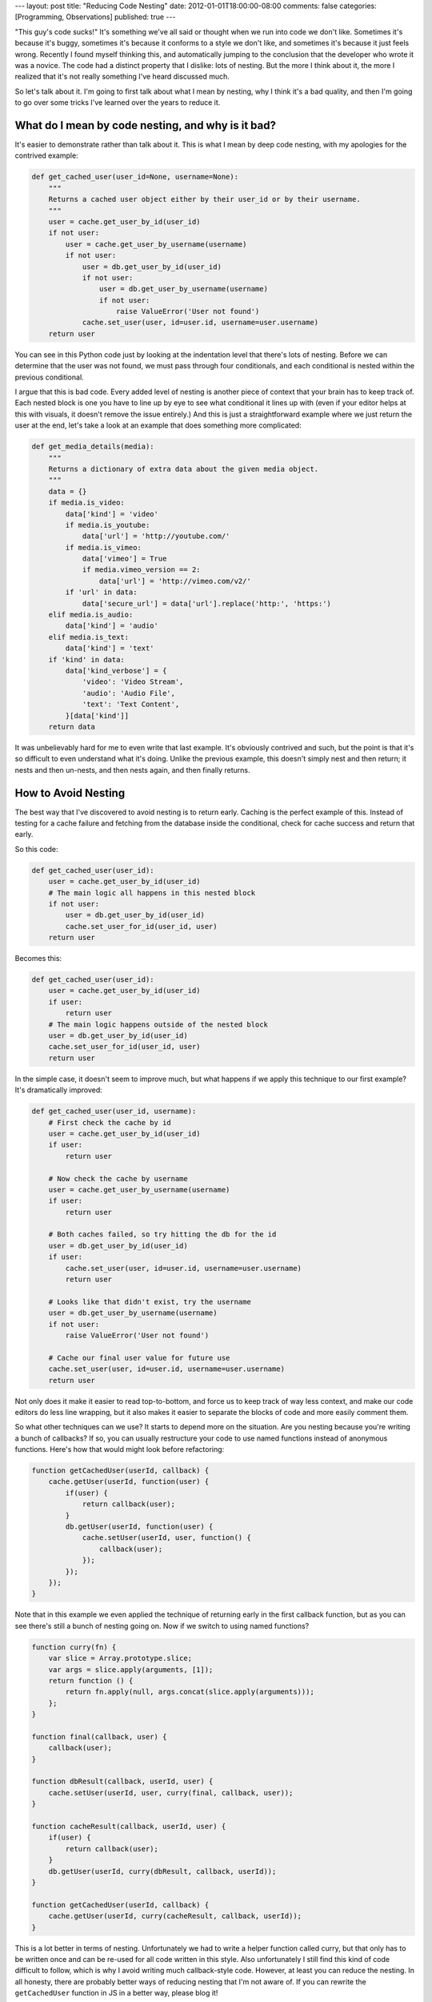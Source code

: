 ---
layout: post
title: "Reducing Code Nesting"
date: 2012-01-01T18:00:00-08:00
comments: false
categories: [Programming, Observations]
published: true
---

"This guy's code sucks!"  It's something we've all said or thought when we run
into code we don't like.  Sometimes it's because it's buggy, sometimes it's
because it conforms to a style we don't like, and sometimes it's because it
just feels wrong.  Recently I found myself thinking this, and automatically
jumping to the conclusion that the developer who wrote it was a novice.  The
code had a distinct property that I dislike: lots of nesting.  But the more I
think about it, the more I realized that it's not really something I've heard
discussed much.

So let's talk about it.  I'm going to first talk about what I mean by nesting,
why I think it's a bad quality, and then I'm going to go over some tricks I've
learned over the years to reduce it.


What do I mean by code nesting, and why is it bad?
--------------------------------------------------

It's easier to demonstrate rather than talk about it.  This is what I mean by
deep code nesting, with my apologies for the contrived example:
 
.. code-block:: python

    def get_cached_user(user_id=None, username=None):
        """
        Returns a cached user object either by their user_id or by their username.
        """
        user = cache.get_user_by_id(user_id)
        if not user:
            user = cache.get_user_by_username(username)
            if not user:
                user = db.get_user_by_id(user_id)
                if not user:
                    user = db.get_user_by_username(username)
                    if not user:
                        raise ValueError('User not found')
                cache.set_user(user, id=user.id, username=user.username)
        return user


You can see in this Python code just by looking at the indentation level that
there's lots of nesting.  Before we can determine that the user was not found,
we must pass through four conditionals, and each conditional is nested within
the previous conditional.

I argue that this is bad code.  Every added level of nesting is another piece
of context that your brain has to keep track of.  Each nested block is one you
have to line up by eye to see what conditional it lines up with (even if your
editor helps at this with visuals, it doesn't remove the issue entirely.)  And
this is just a straightforward example where we just return the user at the
end, let's take a look at an example that does something more complicated:

.. code-block:: python

    def get_media_details(media):
        """
        Returns a dictionary of extra data about the given media object.
        """
        data = {}
        if media.is_video:
            data['kind'] = 'video'
            if media.is_youtube:
                data['url'] = 'http://youtube.com/'
            if media.is_vimeo:
                data['vimeo'] = True
                if media.vimeo_version == 2:
                    data['url'] = 'http://vimeo.com/v2/'
            if 'url' in data:
                data['secure_url'] = data['url'].replace('http:', 'https:')
        elif media.is_audio:
            data['kind'] = 'audio'
        elif media.is_text:
            data['kind'] = 'text'
        if 'kind' in data:
            data['kind_verbose'] = {
                'video': 'Video Stream',
                'audio': 'Audio File',
                'text': 'Text Content',
            }[data['kind']]
        return data

It was unbelievably hard for me to even write that last example.  It's
obviously contrived and such, but the point is that it's so difficult to
even understand what it's doing.  Unlike the previous example, this doesn't
simply nest and then return; it nests and then un-nests, and then nests again,
and then finally returns.


How to Avoid Nesting
--------------------

The best way that I've discovered to avoid nesting is to return early.  Caching
is the perfect example of this.  Instead of testing for a cache failure and
fetching from the database inside the conditional, check for cache success and
return that early.

So this code:

.. code-block:: python

    def get_cached_user(user_id):
        user = cache.get_user_by_id(user_id)
        # The main logic all happens in this nested block
        if not user:
            user = db.get_user_by_id(user_id)
            cache.set_user_for_id(user_id, user)
        return user

Becomes this:

.. code-block:: python

    def get_cached_user(user_id):
        user = cache.get_user_by_id(user_id)
        if user:
            return user
        # The main logic happens outside of the nested block
        user = db.get_user_by_id(user_id)
        cache.set_user_for_id(user_id, user)
        return user

In the simple case, it doesn't seem to improve much, but what happens if we
apply this technique to our first example?  It's dramatically improved:

.. code-block:: python

    def get_cached_user(user_id, username):
        # First check the cache by id
        user = cache.get_user_by_id(user_id)
        if user:
            return user
        
        # Now check the cache by username
        user = cache.get_user_by_username(username)
        if user:
            return user
        
        # Both caches failed, so try hitting the db for the id
        user = db.get_user_by_id(user_id)
        if user:
            cache.set_user(user, id=user.id, username=user.username)
            return user
        
        # Looks like that didn't exist, try the username
        user = db.get_user_by_username(username)
        if not user:
            raise ValueError('User not found')
        
        # Cache our final user value for future use
        cache.set_user(user, id=user.id, username=user.username)
        return user


Not only does it make it easier to read top-to-bottom, and force us to keep
track of way less context, and make our code editors do less line wrapping,
but it also makes it easier to separate the blocks of code and more easily
comment them.

So what other techniques can we use?  It starts to depend more on the
situation.  Are you nesting because you're writing a bunch of callbacks?  If
so, you can usually restructure your code to use named functions instead of
anonymous functions.  Here's how that would might look before refactoring:

.. code-block:: javascript

    function getCachedUser(userId, callback) {
        cache.getUser(userId, function(user) {
            if(user) {
                return callback(user);
            }
            db.getUser(userId, function(user) {
                cache.setUser(userId, user, function() {
                    callback(user);
                });
            });
        });
    }

Note that in this example we even applied the technique of returning early in
the first callback function, but as you can see there's still a bunch of
nesting going on.  Now if we switch to using named functions?

.. code-block:: javascript

    function curry(fn) {
        var slice = Array.prototype.slice;
        var args = slice.apply(arguments, [1]);
        return function () {
            return fn.apply(null, args.concat(slice.apply(arguments)));
        };
    }

    function final(callback, user) {
        callback(user);
    }

    function dbResult(callback, userId, user) {
        cache.setUser(userId, user, curry(final, callback, user));
    }

    function cacheResult(callback, userId, user) {
        if(user) {
            return callback(user);
        }
        db.getUser(userId, curry(dbResult, callback, userId));
    }

    function getCachedUser(userId, callback) {
        cache.getUser(userId, curry(cacheResult, callback, userId));
    }

This is a lot better in terms of nesting.  Unfortunately we had to write a
helper function called curry, but that only has to be written once and can be
re-used for all code written in this style.  Also unfortunately I still find
this kind of code difficult to follow, which is why I avoid writing much
callback-style code.  However, at least you can reduce the nesting.  In all
honesty, there are probably better ways of reducing nesting that I'm not aware
of.  If you can rewrite the ``getCachedUser`` function in JS in a better way,
please blog it!

Another way to reduce nesting is to assign an intermediate variable.  Here's
an example in Erlang of some file function that nests a case statement within
another case statement.

.. code-block:: erlang

    do_some_file_thing(File) ->
        case file:open(File, [raw, binary, read]) of
            {ok, Fd} ->
                Start = now(),
                case process_file_data(Fd) of
                    {ok, Processed} ->
                        {ok, Start, now(), Processed};
                    Error ->
                        Error
                end;
            Error ->
                Error
        end.

We can assign to an intermediate "Resp" variable, and bring that second case
statement out into the function's main code block, like so:

.. code-block:: erlang

    do_some_file_thing(File) ->
        Resp = case file:open(File, [raw, binary, read]) of
            {ok, Fd} ->
                {timestamp, now(), process_file_data(Fd)};
            Error ->
                Error
        end,
        case Resp of
            {timestamp, Start, {ok, Processed}} ->
                {ok, Start, now(), Processed};
            {timestamp, Start, Error} ->
                Error;
            Error ->
                Error
        end.


What does this all mean?
------------------------

At the end of the day, this isn't going to make or break you as a programmer.
In fact, nothing I've mentioned even changes the code's logic, but simply its
implementation.  It's simply something to think about as you code, as you read
other people's code.  Hopefully you agree with me that less nesting is an
admirable goal, and you find more and more ways to achieve it.

Discuss this post `on Hacker News`_.

.. _`on Hacker News`: http://news.ycombinator.com/item?id=3414526